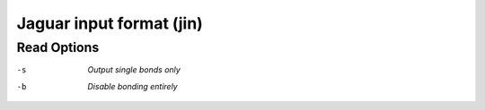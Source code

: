 .. _Jaguar_input_format:

Jaguar input format (jin)
=========================
Read Options
~~~~~~~~~~~~ 

-s  *Output single bonds only*
-b  *Disable bonding entirely*


